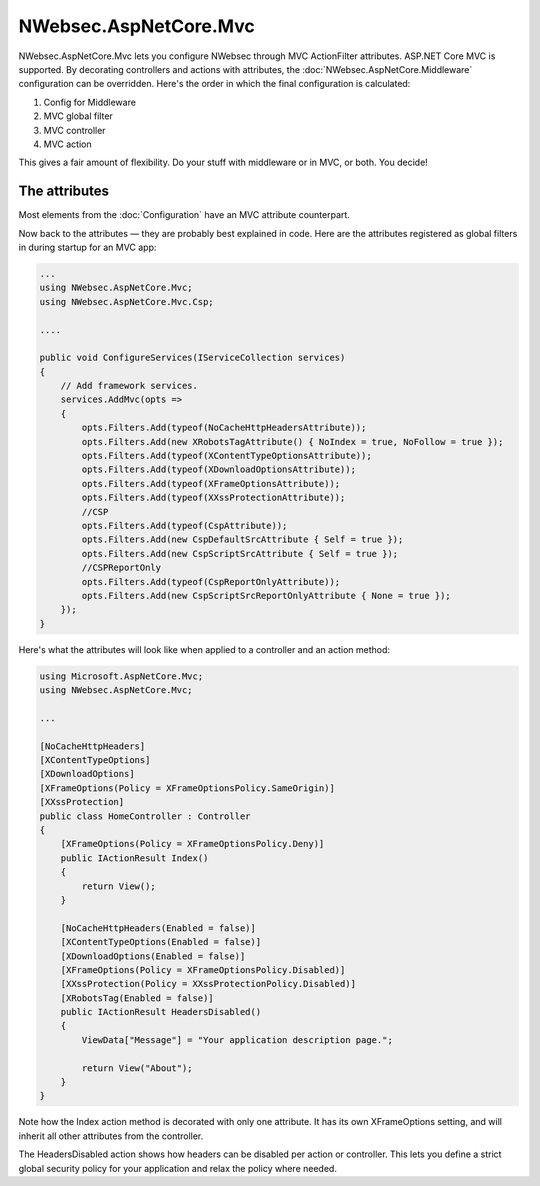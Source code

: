 NWebsec.AspNetCore.Mvc
======================

NWebsec.AspNetCore.Mvc lets you configure NWebsec through MVC ActionFilter attributes. ASP.NET Core MVC is supported. By decorating controllers and actions with attributes, the :doc:`NWebsec.AspNetCore.Middleware` configuration can be overridden. Here's the order in which the final configuration is calculated:

#. Config for Middleware
#. MVC global filter
#. MVC controller
#. MVC action

This gives a fair amount of flexibility. Do your stuff with middleware or in MVC, or both. You decide!

**************
The attributes
**************

Most elements from the :doc:`Configuration` have an MVC attribute counterpart.

Now back to the attributes — they are probably best explained in code. Here are the attributes registered as global filters in during startup for an MVC app:

..  code-block:: c#

    ...
    using NWebsec.AspNetCore.Mvc;
    using NWebsec.AspNetCore.Mvc.Csp;

    ....

    public void ConfigureServices(IServiceCollection services)
    {
        // Add framework services.
        services.AddMvc(opts =>
        {
            opts.Filters.Add(typeof(NoCacheHttpHeadersAttribute));
            opts.Filters.Add(new XRobotsTagAttribute() { NoIndex = true, NoFollow = true });
            opts.Filters.Add(typeof(XContentTypeOptionsAttribute));
            opts.Filters.Add(typeof(XDownloadOptionsAttribute));
            opts.Filters.Add(typeof(XFrameOptionsAttribute));
            opts.Filters.Add(typeof(XXssProtectionAttribute));
            //CSP
            opts.Filters.Add(typeof(CspAttribute));
            opts.Filters.Add(new CspDefaultSrcAttribute { Self = true });
            opts.Filters.Add(new CspScriptSrcAttribute { Self = true });
            //CSPReportOnly
            opts.Filters.Add(typeof(CspReportOnlyAttribute));
            opts.Filters.Add(new CspScriptSrcReportOnlyAttribute { None = true });
        });
    }

Here's what the attributes will look like when applied to a controller and an action method:

..  code-block:: c#

    using Microsoft.AspNetCore.Mvc;
    using NWebsec.AspNetCore.Mvc;

    ...

    [NoCacheHttpHeaders]
    [XContentTypeOptions]
    [XDownloadOptions]
    [XFrameOptions(Policy = XFrameOptionsPolicy.SameOrigin)]
    [XXssProtection]
    public class HomeController : Controller
    {
        [XFrameOptions(Policy = XFrameOptionsPolicy.Deny)]
        public IActionResult Index()
        {
            return View();
        }

        [NoCacheHttpHeaders(Enabled = false)]
        [XContentTypeOptions(Enabled = false)]
        [XDownloadOptions(Enabled = false)]
        [XFrameOptions(Policy = XFrameOptionsPolicy.Disabled)]
        [XXssProtection(Policy = XXssProtectionPolicy.Disabled)]
        [XRobotsTag(Enabled = false)]
        public IActionResult HeadersDisabled()
        {
            ViewData["Message"] = "Your application description page.";

            return View("About");
        }
    }

Note how the Index action method is decorated with only one attribute. It has its own XFrameOptions setting, and will inherit all other attributes from the controller.

The HeadersDisabled action shows how headers can be disabled per action or controller. This lets you define a strict global security policy for your application and relax the policy where needed. 
